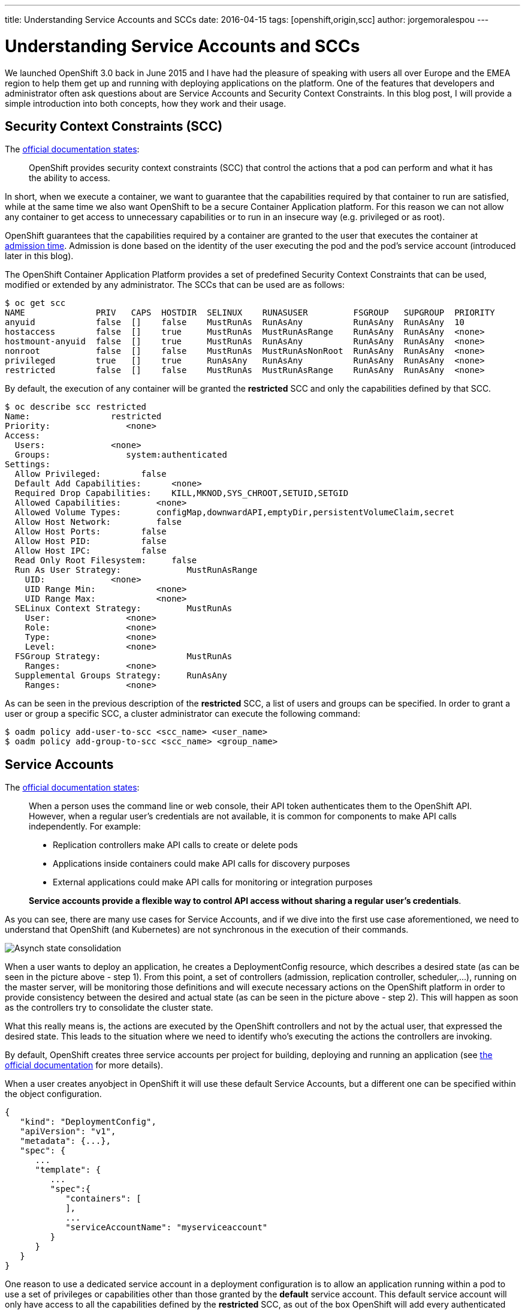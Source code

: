 ---
title: Understanding Service Accounts and SCCs
date: 2016-04-15
tags: [openshift,origin,scc]
author: jorgemoralespou
---

= Understanding Service Accounts and SCCs

We launched OpenShift 3.0 back in June 2015 and I have had the pleasure of speaking with users all over Europe and the EMEA region to help them get up and running with deploying applications on the platform. One of the features that developers and administrator often ask questions about are Service Accounts and Security Context Constraints. In this blog post, I will provide a simple introduction into both concepts, how they work and their usage.

== Security Context Constraints (SCC)
The link:https://docs.openshift.org/latest/architecture/additional_concepts/authorization.html#security-context-constraints[official documentation states]:

____
OpenShift provides security context constraints (SCC) that control the actions that a pod can perform and what it has the ability to access.
____

In short, when we execute a container, we want to guarantee that the capabilities required by that container to run are satisfied, while at the same time we also want OpenShift to be a secure Container Application platform. For this reason we can not allow any container to get access to unnecessary capabilities or to run in an insecure way (e.g. privileged or as root).

OpenShift guarantees that the capabilities required by a container are granted to the user that executes the container at link:https://docs.openshift.org/latest/architecture/additional_concepts/authorization.html#admission[admission time]. Admission is done based on the identity of the user executing the pod and the pod’s service account (introduced later in this blog).

The OpenShift Container Application Platform provides a set of predefined Security Context Constraints that can be used, modified or extended by any administrator. The SCCs that can be used are as follows:

[source,bash]
----
$ oc get scc
NAME              PRIV   CAPS  HOSTDIR  SELINUX    RUNASUSER         FSGROUP   SUPGROUP  PRIORITY
anyuid            false  []    false    MustRunAs  RunAsAny          RunAsAny  RunAsAny  10
hostaccess        false  []    true     MustRunAs  MustRunAsRange    RunAsAny  RunAsAny  <none>
hostmount-anyuid  false  []    true     MustRunAs  RunAsAny          RunAsAny  RunAsAny  <none>
nonroot           false  []    false    MustRunAs  MustRunAsNonRoot  RunAsAny  RunAsAny  <none>
privileged        true   []    true     RunAsAny   RunAsAny          RunAsAny  RunAsAny  <none>
restricted        false  []    false    MustRunAs  MustRunAsRange    RunAsAny  RunAsAny  <none>
----

By default, the execution of any container will be granted the *restricted* SCC and only the capabilities defined by that SCC.

[source,bash]
----
$ oc describe scc restricted
Name:                restricted
Priority:               <none>
Access:
  Users:             <none>
  Groups:               system:authenticated
Settings:
  Allow Privileged:        false
  Default Add Capabilities:      <none>
  Required Drop Capabilities:    KILL,MKNOD,SYS_CHROOT,SETUID,SETGID
  Allowed Capabilities:       <none>
  Allowed Volume Types:       configMap,downwardAPI,emptyDir,persistentVolumeClaim,secret
  Allow Host Network:         false
  Allow Host Ports:        false
  Allow Host PID:          false
  Allow Host IPC:          false
  Read Only Root Filesystem:     false
  Run As User Strategy:             MustRunAsRange
    UID:             <none>
    UID Range Min:            <none>
    UID Range Max:            <none>
  SELinux Context Strategy:         MustRunAs
    User:               <none>
    Role:               <none>
    Type:               <none>
    Level:              <none>
  FSGroup Strategy:                 MustRunAs
    Ranges:             <none>
  Supplemental Groups Strategy:     RunAsAny
    Ranges:             <none>
----

As can be seen in the previous description of the *restricted* SCC, a list of users and groups can be specified. In order to grant a user or group a specific SCC, a cluster administrator can execute the following command:

[source,bash]
----
$ oadm policy add-user-to-scc <scc_name> <user_name>
$ oadm policy add-group-to-scc <scc_name> <group_name>
----

== Service Accounts
The link:https://docs.openshift.org/latest/dev_guide/service_accounts.html[official documentation states]:

____
When a person uses the command line or web console, their API token authenticates them to the OpenShift API. However, when a regular user’s credentials are not available, it is common for components to make API calls independently. For example:

* Replication controllers make API calls to create or delete pods
* Applications inside containers could make API calls for discovery purposes
* External applications could make API calls for monitoring or integration purposes

*Service accounts provide a flexible way to control API access without sharing a regular user’s credentials*.
____

As you can see, there are many use cases for Service Accounts, and if we dive into the first use case aforementioned, we need to understand that OpenShift (and Kubernetes) are not synchronous in the execution of their commands.

image::/images/posts/sa_scc/Eventual_consistency.png[Asynch state consolidation]

When a user wants to deploy an application, he creates a DeploymentConfig resource, which describes a desired state (as can be seen in the picture above - step 1). From this point, a set of controllers (admission, replication controller, scheduler,...), running on the master server, will be monitoring those definitions and will execute necessary actions on the OpenShift platform in order to provide consistency between the desired and actual state (as can be seen in the picture above - step 2). This will happen as soon as the controllers try to consolidate the cluster state.

What this really means is, the actions are executed by the OpenShift controllers and not by the actual user, that expressed the desired state. This leads to the situation where we need to identify who's executing the actions the controllers are invoking.

By default, OpenShift creates three service accounts per project for building, deploying and running an application (see link:https://docs.openshift.org/latest/dev_guide/service_accounts.html#default-service-accounts-and-roles[the official documentation] for more details).

When a user creates anyobject in OpenShift it will use these default Service Accounts, but a different one can be specified within the object configuration.

[source,bash]
----
{
   "kind": "DeploymentConfig",
   "apiVersion": "v1",
   "metadata": {...},
   "spec": {
      ...
      "template": {
         ...
         "spec":{
            "containers": [
            ],
            ...
            "serviceAccountName": "myserviceaccount"
         }
      }
   }
}
----


One reason to use a dedicated service account in a deployment configuration is to allow an application running within a pod to use a set of privileges or capabilities other than those granted by the *default* service account. This default service account will only have access to all the capabilities defined by the *restricted* SCC, as out of the box OpenShift will add every authenticated user to the restricted SCC (as can bee seen in the output of the execution of “oc describe scc restricted” shown above). This includes the default service account which is not explicitly included in any other SCC.

Since every service account has an associated username, it can be added to any specific SCC in a similar way as we have done previously with users and groups.

As an example, we might want to run an application that needs access to mount hostPath volumes, or we might want to run an application with a specified user and not a random user OpenShift will use as default (as detailed in link:https://blog.openshift.com/getting-any-docker-image-running-in-your-own-openshift-cluster/[this blog]), or we might want to restrict the container's filesystem to be readonly, and forcing every write to be on external storage. There are many other situations that might require us to change the capabilities provided by default.

This leads to the conclusion of this blog with my advice:

“Every time you have an application/process that requires a capability not granted by the restricted SCC, create a new, specific service account and add it to the appropriate SCC. But, if there is no SCC that perfectly suits your needs, instead of using the best fit one, link:https://docs.openshift.org/latest/admin_guide/manage_scc.html#creating-new-security-context-constraints[create a new SCC] tailored for your requirements, and finally set it for the deployment configuration (as described above).”

[source,bash]
----
$ oc create serviceaccount useroot

$ oc patch dc/myAppNeedsRoot --patch '{"spec":{"template":{"spec":{"serviceAccountName": "useroot"}}}}'

$ oc adm policy add-scc-to-user anyuid -z useroot
----

Above you can see my advice in action, creating a new service account named __useroot__, modifying the deployment configuration for __myAppNeedsRoot__ and then adding the serviceaccount to the __anyuid__ SCC as the application defined needs to run as user root in the container. Note that I haven't created a specific SCC since anyuid meets my needs.

NOTE: The previous example is using notation available in OpenShift Origin 1.1.4+ and OpenShift Enterprise 3.2+.

I’ve seen many users granting access to a user/serviceaccount to the privileged SCC to avoid going through this exercise, and this is can be a big security problem, so take my word of caution.
